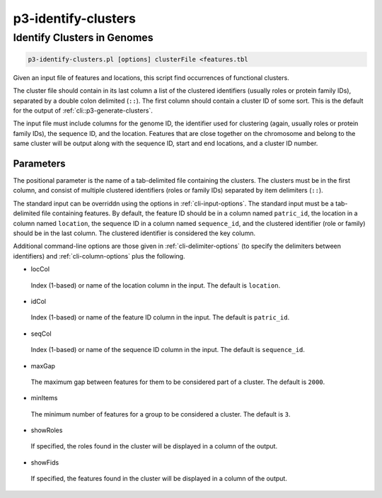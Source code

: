 .. _cli::p3-identify-clusters:


####################
p3-identify-clusters
####################


****************************
Identify Clusters in Genomes
****************************



.. code-block:: perl

     p3-identify-clusters.pl [options] clusterFile <features.tbl


Given an input file of features and locations, this script find occurrences of functional clusters.

The cluster file should contain in its last column a list of the clustered identifiers (usually roles or protein family IDs), separated by
a double colon delimited (\ ``::``\ ). The first column should contain a cluster ID of some sort. This is the default for the output of
:ref:`cli::p3-generate-clusters`.

The input file must include columns for the genome ID, the identifier used for clustering (again, usually roles or protein family IDs), the
sequence ID, and the location. Features that are close together on the chromosome and belong to the same cluster will be output along with
the sequence ID, start and end locations, and a cluster ID number.

Parameters
==========


The positional parameter is the name of a tab-delimited file containing the clusters. The clusters must be in the first column,
and consist of multiple clustered identifiers (roles or family IDs) separated by item delimiters (\ ``::``\ ).

The standard input can be overriddn using the options in :ref:`cli-input-options`. The standard input must be a tab-delimited file
containing features. By default, the feature ID should be in a column named \ ``patric_id``\ , the location in a column named \ ``location``\ ,
the sequence ID in a column named \ ``sequence_id``\ , and the clustered identifier (role or family) should be in the last column.
The clustered identifier is considered the key column.

Additional command-line options are those given in :ref:`cli-delimiter-options` (to specify the delimiters between identifiers) and
:ref:`cli-column-options` plus the following.


- locCol
 
 Index (1-based) or name of the location column in the input.  The default is \ ``location``\ .
 


- idCol
 
 Index (1-based) or name of the feature ID column in the input.  The default is \ ``patric_id``\ .
 


- seqCol
 
 Index (1-based) or name of the sequence ID column in the input. The default is \ ``sequence_id``\ .
 


- maxGap
 
 The maximum gap between features for them to be considered part of a cluster. The default is \ ``2000``\ .
 


- minItems
 
 The minimum number of features for a group to be considered a cluster. The default is \ ``3``\ .
 


- showRoles
 
 If specified, the roles found in the cluster will be displayed in a column of the output.
 


- showFids
 
 If specified, the features found in the cluster will be displayed in a column of the output.
 



